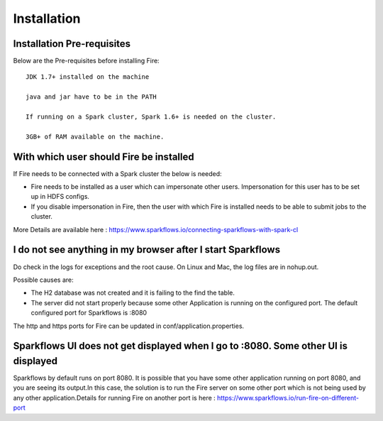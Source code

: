 Installation
============


Installation Pre-requisites
---------------------------

Below are the Pre-requisites before installing Fire::

    JDK 1.7+ installed on the machine

    java and jar have to be in the PATH

    If running on a Spark cluster, Spark 1.6+ is needed on the cluster.

    3GB+ of RAM available on the machine.


With which user should Fire be installed
----------------------------------------

If Fire needs to be connected with a Spark cluster the below is needed:

* Fire needs to be installed as a user which can impersonate other users. Impersonation for this user has to be set up in HDFS configs.
* If you disable impersonation in Fire, then the user with which Fire is installed needs to be able to submit jobs to the cluster.

More Details are available here : https://www.sparkflows.io/connecting-sparkflows-with-spark-cl



I do not see anything in my browser after I start Sparkflows
------------------------------------------------------------

Do check in the logs for exceptions and the root cause. On Linux and Mac, the log files are in nohup.out.

Possible causes are:

* The H2 database was not created and it is failing to the find the table.
* The server did not start properly because some other Application is running on the configured port. The default configured port for Sparkflows is :8080

The http and https ports for Fire can be updated in conf/application.properties.


Sparkflows UI does not get displayed when I go to :8080. Some other UI is displayed
-----------------------------------------------------------------------------------

Sparkflows by default runs on port 8080. It is possible that you have some other application running on port 8080, and you are seeing its output.In this case, the solution is to run the Fire server on some other port which is not being used by any other application.Details for running Fire on another port is here : https://www.sparkflows.io/run-fire-on-different-port


